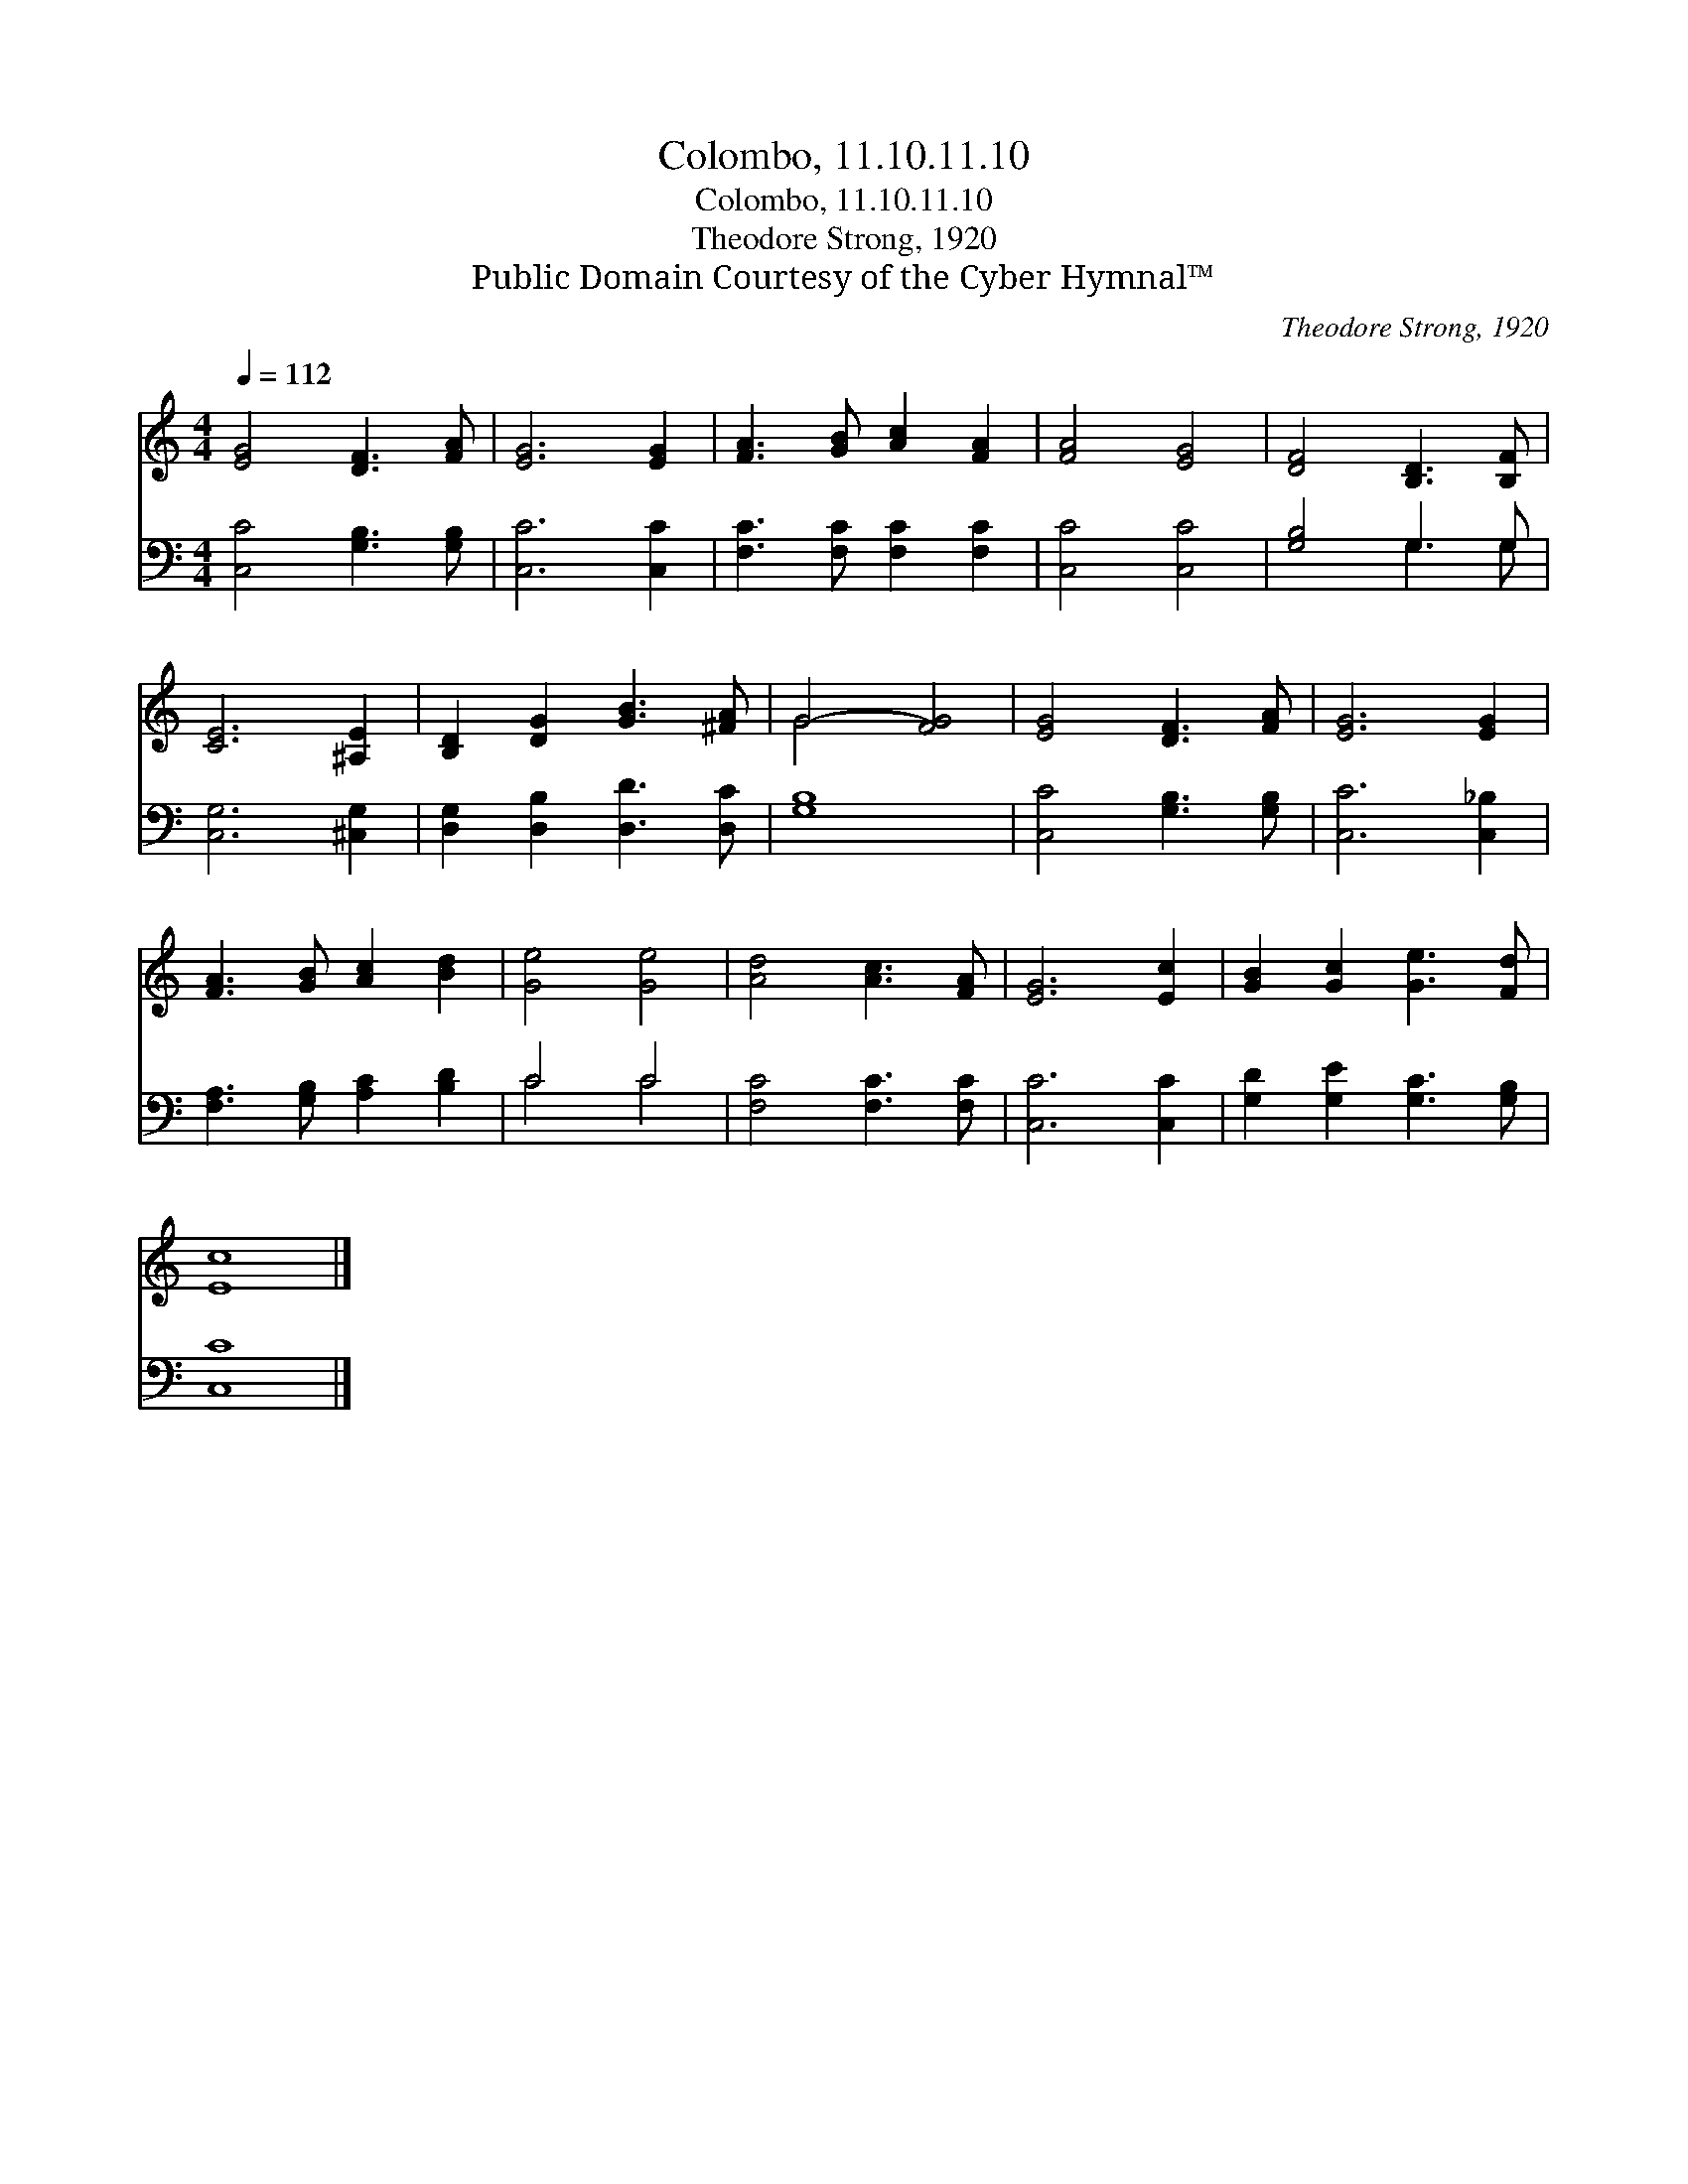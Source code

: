 X:1
T:Colombo, 11.10.11.10
T:Colombo, 11.10.11.10
T:Theodore Strong, 1920
T:Public Domain Courtesy of the Cyber Hymnal™
C:Theodore Strong, 1920
Z:Public Domain
Z:Courtesy of the Cyber Hymnal™
%%score ( 1 2 ) ( 3 4 )
L:1/8
Q:1/4=112
M:4/4
K:C
V:1 treble 
V:2 treble 
V:3 bass 
V:4 bass 
V:1
 [EG]4 [DF]3 [FA] | [EG]6 [EG]2 | [FA]3 [GB] [Ac]2 [FA]2 | [FA]4 [EG]4 | [DF]4 [B,D]3 [B,F] | %5
 [CE]6 [^A,E]2 | [B,D]2 [DG]2 [GB]3 [^FA] | G4- [FG]4 | [EG]4 [DF]3 [FA] | [EG]6 [EG]2 | %10
 [FA]3 [GB] [Ac]2 [Bd]2 | [Ge]4 [Ge]4 | [Ad]4 [Ac]3 [FA] | [EG]6 [Ec]2 | [GB]2 [Gc]2 [Ge]3 [Fd] | %15
 [Ec]8 |] %16
V:2
 x8 | x8 | x8 | x8 | x8 | x8 | x8 | G4 x4 | x8 | x8 | x8 | x8 | x8 | x8 | x8 | x8 |] %16
V:3
 [C,C]4 [G,B,]3 [G,B,] | [C,C]6 [C,C]2 | [F,C]3 [F,C] [F,C]2 [F,C]2 | [C,C]4 [C,C]4 | %4
 [G,B,]4 G,3 G, | [C,G,]6 [^C,G,]2 | [D,G,]2 [D,B,]2 [D,D]3 [D,C] | [G,B,]8 | %8
 [C,C]4 [G,B,]3 [G,B,] | [C,C]6 [C,_B,]2 | [F,A,]3 [G,B,] [A,C]2 [B,D]2 | C4 C4 | %12
 [F,C]4 [F,C]3 [F,C] | [C,C]6 [C,C]2 | [G,D]2 [G,E]2 [G,C]3 [G,B,] | [C,C]8 |] %16
V:4
 x8 | x8 | x8 | x8 | x4 G,3 G, | x8 | x8 | x8 | x8 | x8 | x8 | C4 C4 | x8 | x8 | x8 | x8 |] %16

